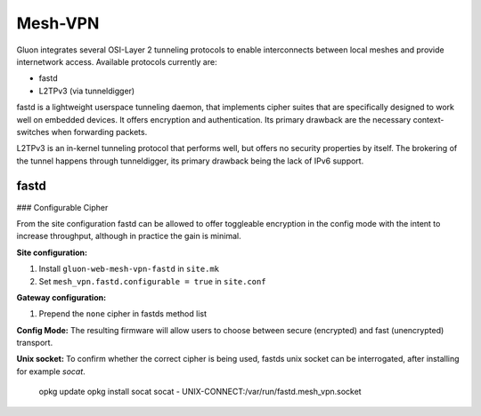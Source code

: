Mesh-VPN
========

Gluon integrates several OSI-Layer 2 tunneling protocols to
enable interconnects between local meshes and provide
internetwork access. Available protocols currently are:

- fastd
- L2TPv3 (via tunneldigger)

fastd is a lightweight userspace tunneling daemon, that
implements cipher suites that are specifically designed
to work well on embedded devices. It offers encryption
and authentication. Its primary drawback are the necessary
context-switches when forwarding packets.

L2TPv3 is an in-kernel tunneling protocol that performs well,
but offers no security properties by itself.
The brokering of the tunnel happens through tunneldigger,
its primary drawback being the lack of IPv6 support.

fastd
-----

### Configurable Cipher


From the site configuration fastd can be allowed to offer
toggleable encryption in the config mode with the intent to
increase throughput, although in practice the gain is minimal.

**Site configuration:**

1) Install ``gluon-web-mesh-vpn-fastd`` in ``site.mk``
2) Set ``mesh_vpn.fastd.configurable = true`` in ``site.conf``

**Gateway configuration:**

1) Prepend the ``none`` cipher in fastds method list


**Config Mode:**
The resulting firmware will allow users to choose between secure (encrypted) and fast (unencrypted) transport.

.. image:: fastd_mode.gif

**Unix socket:**
To confirm whether the correct cipher is being used, fastds unix
socket can be interrogated, after installing for example `socat`.

       opkg update
       opkg install socat
       socat - UNIX-CONNECT:/var/run/fastd.mesh_vpn.socket

